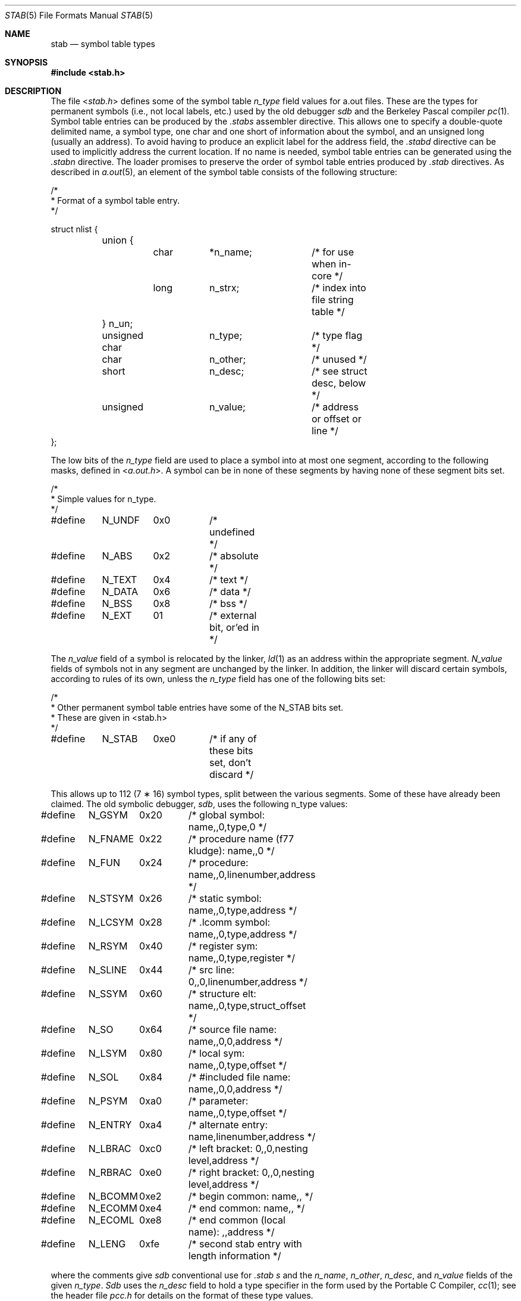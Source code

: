.\" Copyright (c) 1980, 1991, 1993
.\"	The Regents of the University of California.  All rights reserved.
.\"
.\" Redistribution and use in source and binary forms, with or without
.\" modification, are permitted provided that the following conditions
.\" are met:
.\" 1. Redistributions of source code must retain the above copyright
.\"    notice, this list of conditions and the following disclaimer.
.\" 2. Redistributions in binary form must reproduce the above copyright
.\"    notice, this list of conditions and the following disclaimer in the
.\"    documentation and/or other materials provided with the distribution.
.\" 3. All advertising materials mentioning features or use of this software
.\"    must display the following acknowledgement:
.\"	This product includes software developed by the University of
.\"	California, Berkeley and its contributors.
.\" 4. Neither the name of the University nor the names of its contributors
.\"    may be used to endorse or promote products derived from this software
.\"    without specific prior written permission.
.\"
.\" THIS SOFTWARE IS PROVIDED BY THE REGENTS AND CONTRIBUTORS ``AS IS'' AND
.\" ANY EXPRESS OR IMPLIED WARRANTIES, INCLUDING, BUT NOT LIMITED TO, THE
.\" IMPLIED WARRANTIES OF MERCHANTABILITY AND FITNESS FOR A PARTICULAR PURPOSE
.\" ARE DISCLAIMED.  IN NO EVENT SHALL THE REGENTS OR CONTRIBUTORS BE LIABLE
.\" FOR ANY DIRECT, INDIRECT, INCIDENTAL, SPECIAL, EXEMPLARY, OR CONSEQUENTIAL
.\" DAMAGES (INCLUDING, BUT NOT LIMITED TO, PROCUREMENT OF SUBSTITUTE GOODS
.\" OR SERVICES; LOSS OF USE, DATA, OR PROFITS; OR BUSINESS INTERRUPTION)
.\" HOWEVER CAUSED AND ON ANY THEORY OF LIABILITY, WHETHER IN CONTRACT, STRICT
.\" LIABILITY, OR TORT (INCLUDING NEGLIGENCE OR OTHERWISE) ARISING IN ANY WAY
.\" OUT OF THE USE OF THIS SOFTWARE, EVEN IF ADVISED OF THE POSSIBILITY OF
.\" SUCH DAMAGE.
.\"
.\"     @(#)stab.5	8.1 (Berkeley) 6/5/93
.\" $FreeBSD: release/7.0.0/share/man/man5/stab.5 174854 2007-12-22 06:32:46Z cvs2svn $
.\"
.Dd June 5, 1993
.Dt STAB 5
.Os
.Sh NAME
.Nm stab
.Nd symbol table types
.Sh SYNOPSIS
.In stab.h
.Sh DESCRIPTION
The file
.In stab.h
defines some of the symbol table
.Fa n_type
field values for a.out files.
These are the types for permanent symbols (i.e., not local labels, etc.)
used by the old debugger
.Em sdb
and the Berkeley Pascal compiler
.Xr pc 1 .
Symbol table entries can be produced by the
.Pa .stabs
assembler directive.
This allows one to specify a double-quote delimited name, a symbol type,
one char and one short of information about the symbol, and an unsigned
long (usually an address).
To avoid having to produce an explicit label for the address field,
the
.Pa .stabd
directive can be used to implicitly address the current location.
If no name is needed, symbol table entries can be generated using the
.Pa .stabn
directive.
The loader promises to preserve the order of symbol table entries produced
by
.Pa .stab
directives.
As described in
.Xr a.out 5 ,
an element of the symbol table
consists of the following structure:
.Bd -literal
/*
* Format of a symbol table entry.
*/

struct nlist {
	union {
		char	*n_name;	/* for use when in-core */
		long	n_strx;		/* index into file string table */
	} n_un;
	unsigned char	n_type;		/* type flag */
	char		n_other;	/* unused */
	short		n_desc;		/* see struct desc, below */
	unsigned	n_value;	/* address or offset or line */
};
.Ed
.Pp
The low bits of the
.Fa n_type
field are used to place a symbol into
at most one segment, according to
the following masks, defined in
.In a.out.h .
A symbol can be in none of these segments by having none of these segment
bits set.
.Bd -literal
/*
* Simple values for n_type.
*/

#define	N_UNDF	0x0	/* undefined */
#define	N_ABS	0x2	/* absolute */
#define	N_TEXT	0x4	/* text */
#define	N_DATA	0x6	/* data */
#define	N_BSS	0x8	/* bss */

#define	N_EXT	01	/* external bit, or'ed in */
.Ed
.Pp
The
.Fa n_value
field of a symbol is relocated by the linker,
.Xr ld 1
as an address within the appropriate segment.
.Fa N_value
fields of symbols not in any segment are unchanged by the linker.
In addition, the linker will discard certain symbols, according to rules
of its own, unless the
.Fa n_type
field has one of the following bits set:
.Bd -literal
/*
* Other permanent symbol table entries have some of the N_STAB bits set.
* These are given in <stab.h>
*/

#define	N_STAB	0xe0	/* if any of these bits set, don't discard */
.Ed
.Pp
This allows up to 112 (7 \(** 16) symbol types, split between the various
segments.
Some of these have already been claimed.
The old symbolic debugger,
.Em sdb ,
uses the following n_type values:
.Bd -literal
#define	N_GSYM	0x20	/* global symbol: name,,0,type,0 */
#define	N_FNAME	0x22	/* procedure name (f77 kludge): name,,0 */
#define	N_FUN	0x24	/* procedure: name,,0,linenumber,address */
#define	N_STSYM	0x26	/* static symbol: name,,0,type,address */
#define	N_LCSYM	0x28	/* .lcomm symbol: name,,0,type,address */
#define	N_RSYM	0x40	/* register sym: name,,0,type,register */
#define	N_SLINE	0x44	/* src line: 0,,0,linenumber,address */
#define	N_SSYM	0x60	/* structure elt: name,,0,type,struct_offset */
#define	N_SO	0x64	/* source file name: name,,0,0,address */
#define	N_LSYM	0x80	/* local sym: name,,0,type,offset */
#define	N_SOL	0x84	/* #included file name: name,,0,0,address */
#define	N_PSYM	0xa0	/* parameter: name,,0,type,offset */
#define	N_ENTRY	0xa4	/* alternate entry: name,linenumber,address */
#define	N_LBRAC	0xc0	/* left bracket: 0,,0,nesting level,address */
#define	N_RBRAC	0xe0	/* right bracket: 0,,0,nesting level,address */
#define	N_BCOMM	0xe2	/* begin common: name,, */
#define	N_ECOMM	0xe4	/* end common: name,, */
#define	N_ECOML	0xe8	/* end common (local name): ,,address */
#define	N_LENG	0xfe	/* second stab entry with length information */
.Ed
.Pp
where the comments give
.Em sdb
conventional use for
.Pa .stab
.Fa s
and the
.Fa n_name ,
.Fa n_other ,
.Fa n_desc ,
and
.Fa n_value
fields
of the given
.Fa n_type .
.Em Sdb
uses the
.Fa n_desc
field to hold a type specifier in the form used
by the Portable C Compiler,
.Xr cc 1 ;
see the header file
.Pa pcc.h
for details on the format of these type values.
.Pp
The Berkeley Pascal compiler,
.Xr pc 1 ,
uses the following
.Fa n_type
value:
.Bd -literal
#define	N_PC	0x30	/* global pascal symbol: name,,0,subtype,line */
.Ed
.Pp
and uses the following subtypes to do type checking across separately
compiled files:
.Bd -unfilled -offset indent
1	source file name
2	included file name
3	global label
4	global constant
5	global type
6	global variable
7	global function
8	global procedure
9	external function
10	external procedure
11	library variable
12	library routine
.Ed
.Sh SEE ALSO
.Xr as 1 ,
.Xr ld 1 ,
.Xr a.out 5
.Sh HISTORY
The
.Nm
file appeared in
.Bx 4.0 .
.Sh BUGS
More basic types are needed.
